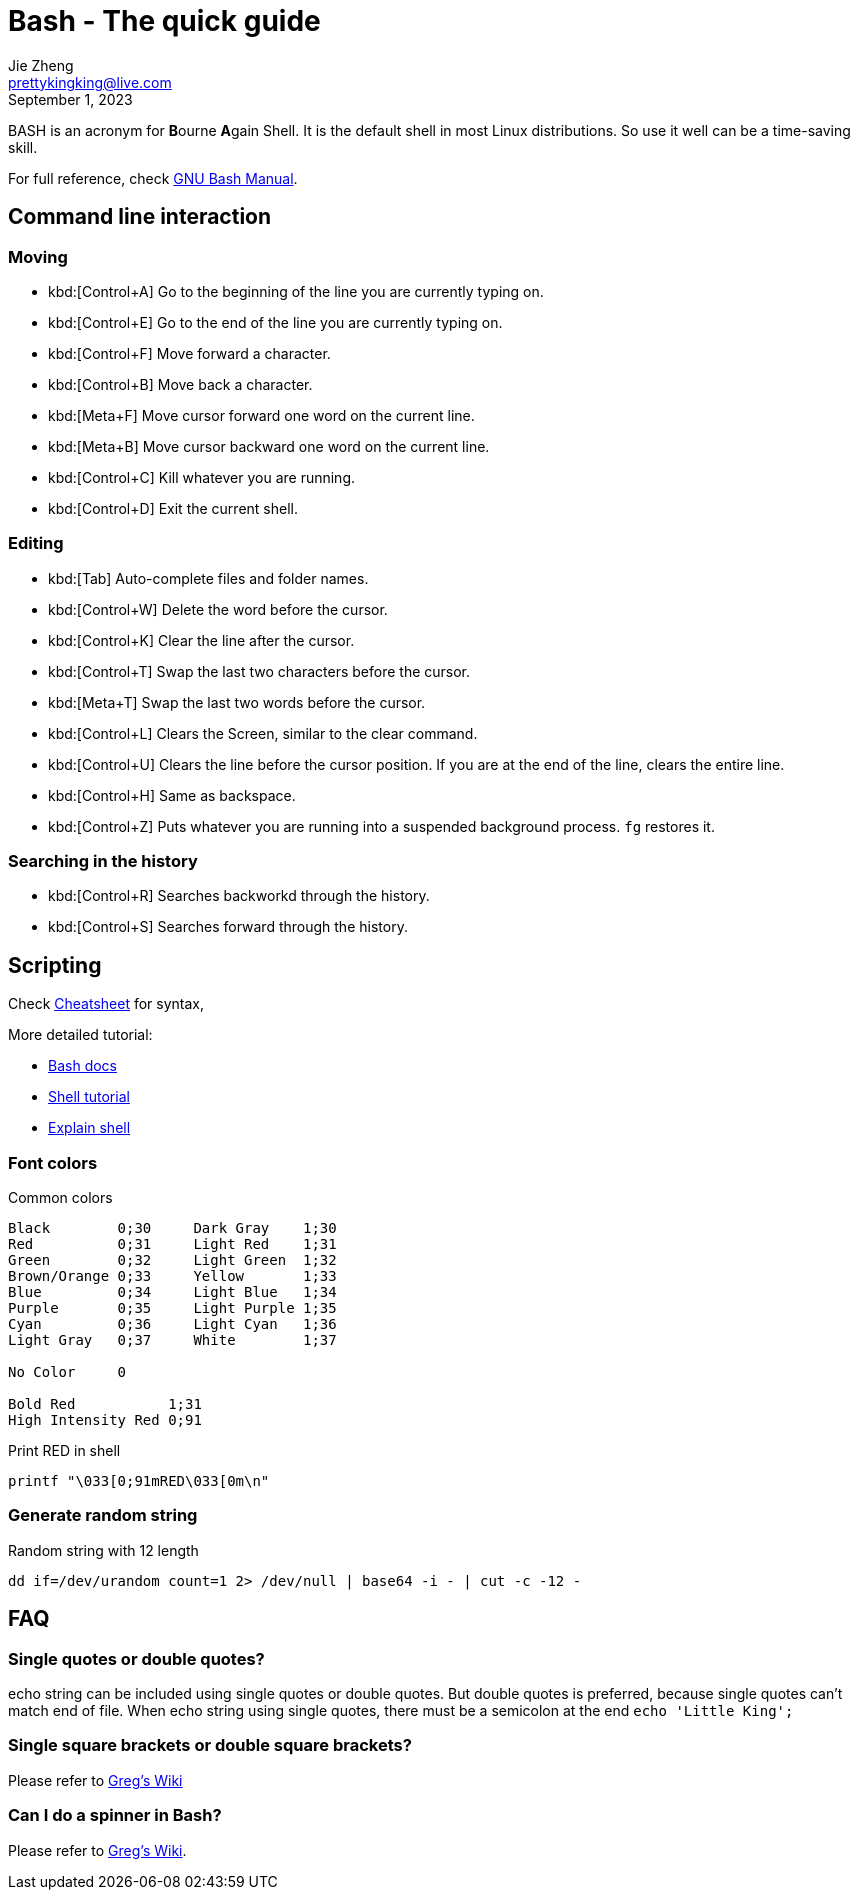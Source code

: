 = Bash - The quick guide
Jie Zheng <prettykingking@live.com>
:revdate: September 1, 2023
:page-lang: en
:page-layout: post_en
:page-category: Shell
:page-description: Quickly find recipes to resolve shell tasks.

BASH is an acronym for **B**ourne **A**gain Shell.
It is the default shell in most Linux distributions. So use it well can be a
time-saving skill.

For full reference, check
https://www.gnu.org/software/bash/manual/bash.html[GNU Bash Manual].

== Command line interaction

=== Moving

* kbd:[Control+A] Go to the beginning of the line you are currently typing on.
* kbd:[Control+E] Go to the end of the line you are currently typing on.
* kbd:[Control+F] Move forward a character.
* kbd:[Control+B] Move back a character.
* kbd:[Meta+F] Move cursor forward one word on the current line.
* kbd:[Meta+B] Move cursor backward one word on the current line.
* kbd:[Control+C] Kill whatever you are running.
* kbd:[Control+D] Exit the current shell.

=== Editing

* kbd:[Tab] Auto-complete files and folder names.
* kbd:[Control+W] Delete the word before the cursor.
* kbd:[Control+K] Clear the line after the cursor.
* kbd:[Control+T] Swap the last two characters before the cursor.
* kbd:[Meta+T] Swap the last two words before the cursor.
* kbd:[Control+L] Clears the Screen, similar to the clear command.
* kbd:[Control+U] Clears the line before the cursor position.
If you are at the end of the line, clears the entire line.
* kbd:[Control+H] Same as backspace.
* kbd:[Control+Z] Puts whatever you are running into a suspended background process.
`fg` restores it.

=== Searching in the history

* kbd:[Control+R] Searches backworkd through the history.
* kbd:[Control+S] Searches forward through the history.


== Scripting

Check https://devhints.io/bash[Cheatsheet] for syntax,

More detailed tutorial:

* https://devdocs.io/bash/[Bash docs]
* https://aaltoscicomp.github.io/linux-shell/[Shell tutorial]
* https://explainshell.com[Explain shell]

=== Font colors

Common colors

----
Black        0;30     Dark Gray    1;30
Red          0;31     Light Red    1;31
Green        0;32     Light Green  1;32
Brown/Orange 0;33     Yellow       1;33
Blue         0;34     Light Blue   1;34
Purple       0;35     Light Purple 1;35
Cyan         0;36     Light Cyan   1;36
Light Gray   0;37     White        1;37

No Color     0

Bold Red           1;31
High Intensity Red 0;91
----

Print RED in shell

----
printf "\033[0;91mRED\033[0m\n"
----

=== Generate random string

Random string with 12 length

[source,sh]
----
dd if=/dev/urandom count=1 2> /dev/null | base64 -i - | cut -c -12 -
----


== FAQ

=== Single quotes or double quotes?

echo string can be included using single quotes or double quotes.
But double quotes is preferred, because single quotes can't match end of file.
When echo string using single quotes, there must be a semicolon at the end
`echo 'Little King';`

=== Single square brackets or double square brackets?

Please refer to http://mywiki.wooledge.org/BashFAQ/031[Greg's Wiki]

=== Can I do a spinner in Bash?

Please refer to http://mywiki.wooledge.org/BashFAQ/034[Greg's Wiki].
